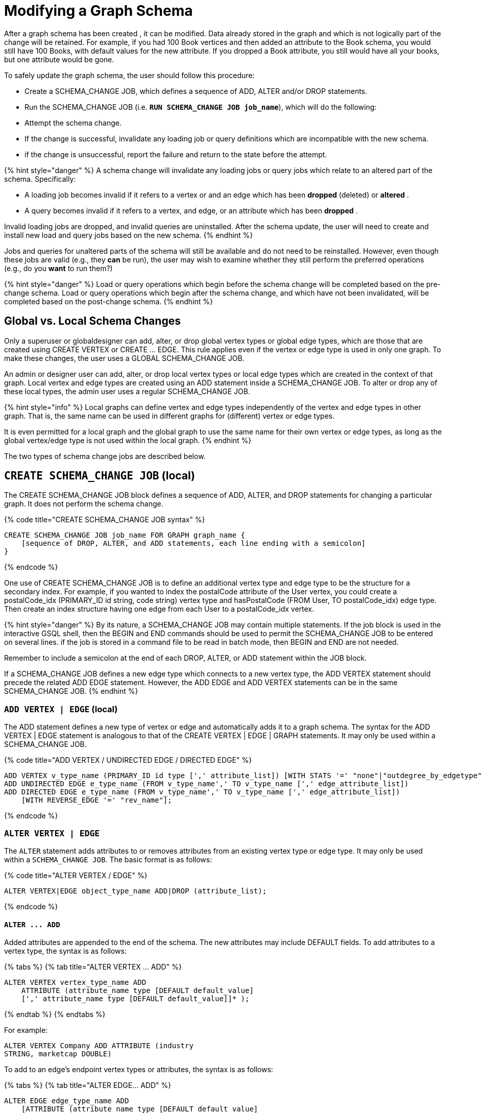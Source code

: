 = Modifying a Graph Schema

After a graph schema has been created , it can be modified. Data already stored in the graph and which is not logically part of the change will be retained. For example, if you had 100 Book vertices and then added an attribute to the Book schema, you would still have 100 Books, with default values for the new attribute. If you dropped a Book attribute, you still would have all your books, but one attribute would be gone.

To safely update the graph schema, the user should follow this procedure:

* Create a SCHEMA_CHANGE JOB, which defines a sequence of ADD, ALTER and/or DROP statements.
* Run the SCHEMA_CHANGE JOB (i.e. *`RUN SCHEMA_CHANGE JOB job_name`*), which will do the following:
* Attempt the schema change.
* If the change is successful, invalidate any loading job or query definitions which are incompatible with the new schema.
* if the change is unsuccessful, report the failure and return to the state before the attempt.

{% hint style="danger" %}
A schema change will invalidate any loading jobs or query jobs which relate to an altered part of the schema. Specifically:

* A loading job becomes invalid if it refers to a vertex or and an edge which has been *dropped* (deleted) or *altered* .
* A query becomes invalid if it refers to a vertex, and edge, or an attribute which has been *dropped* .

Invalid loading jobs are dropped, and invalid queries are uninstalled. After the schema update, the user will need to create and install new load and query jobs based on the new schema.
{% endhint %}

Jobs and queries for unaltered parts of the schema will still be available and do not need to be reinstalled.  However, even though these jobs are valid (e.g., they *can* be run), the user may wish to examine whether they still perform the preferred operations (e.g., do you *want* to run them?)

{% hint style="danger" %}
 Load or query operations which begin before the schema change will be completed based on the pre-change schema. Load or query operations which begin after the schema change, and which have not been invalidated, will be completed based on the post-change schema.
{% endhint %}

== *Global vs. Local Schema Changes*

Only a superuser or globaldesigner can add, alter, or drop global vertex types or global edge types, which are those that are created using CREATE VERTEX or CREATE ... EDGE.  This rule applies even if the vertex or edge type is used in only one graph. To make these changes, the user uses a GLOBAL SCHEMA_CHANGE JOB.

An admin or designer user can add, alter, or drop local vertex types or local edge types which are created in the context of that graph. Local vertex and edge types are created using an ADD statement inside a SCHEMA_CHANGE JOB. To alter or drop any of these local types, the admin user uses a regular SCHEMA_CHANGE JOB.

{% hint style="info" %}
Local graphs can define vertex and edge types independently of the vertex and edge types in other graph. That is, the same name can be used in different graphs for (different) vertex or edge types.

It is even permitted for a local graph and the global graph to use the same name for their own vertex or edge types, as long as the global vertex/edge type is not used within the local graph.
{% endhint %}

The two types of schema change jobs are described below.

== *`CREATE SCHEMA_CHANGE JOB` (local)*

The CREATE SCHEMA_CHANGE JOB block defines a sequence of ADD, ALTER, and DROP statements for changing a particular graph. It does not perform the schema change.

{% code title="CREATE SCHEMA_CHANGE JOB syntax" %}

[source,sql]
----
CREATE SCHEMA_CHANGE JOB job_name FOR GRAPH graph_name {
    [sequence of DROP, ALTER, and ADD statements, each line ending with a semicolon]
}
----

{% endcode %}

One use of CREATE SCHEMA_CHANGE JOB is to define an additional vertex type and edge type to be the structure for a secondary index. For example, if you wanted to index the postalCode attribute of the User vertex, you could create a postalCode_idx (PRIMARY_ID id string, code string) vertex type and hasPostalCode (FROM User, TO postalCode_idx) edge type. Then create an index structure having one edge from each User to a postalCode_idx vertex.

{% hint style="danger" %}
By its nature, a SCHEMA_CHANGE JOB may contain multiple statements. If the job block is used in the interactive GSQL shell, then the BEGIN and END commands should be used to permit the SCHEMA_CHANGE JOB to be entered on several lines. if the job is stored in a command file to be read in batch mode, then BEGIN and END are not needed.

Remember to include a semicolon at the end of each DROP, ALTER, or ADD statement within the JOB block.

If a SCHEMA_CHANGE JOB defines a new edge type which connects to a new vertex type, the ADD VERTEX statement should precede the related ADD EDGE statement. However, the ADD EDGE and ADD VERTEX statements can be in the same SCHEMA_CHANGE JOB.
{% endhint %}

=== *`ADD VERTEX | EDGE` (local)*

The ADD statement defines a new type of vertex or edge and automatically adds it to a graph schema. The syntax for the ADD VERTEX | EDGE statement is analogous to that of the CREATE VERTEX | EDGE | GRAPH statements.  It may only be used within a SCHEMA_CHANGE JOB.

{% code title="ADD VERTEX / UNDIRECTED EDGE / DIRECTED EDGE" %}

[source,sql]
----
ADD VERTEX v_type_name (PRIMARY_ID id type [',' attribute_list]) [WITH STATS '=' "none"|"outdegree_by_edgetype"];
ADD UNDIRECTED EDGE e_type_name (FROM v_type_name',' TO v_type_name [',' edge_attribute_list])
ADD DIRECTED EDGE e_type_name (FROM v_type_name',' TO v_type_name [',' edge_attribute_list])
    [WITH REVERSE_EDGE '=' "rev_name"];
----

{% endcode %}

=== *`ALTER VERTEX | EDGE`*

The `ALTER` statement adds attributes to or removes attributes from an existing vertex type or edge type. It may only be used within a `SCHEMA_CHANGE JOB`.  The basic format is as follows:

{% code title="ALTER VERTEX / EDGE" %}

[source,sql]
----
ALTER VERTEX|EDGE object_type_name ADD|DROP (attribute_list);
----

{% endcode %}

==== *`+ALTER ... ADD+`*

Added attributes are appended to the end of the schema.  The new attributes may include DEFAULT fields. To add attributes to a vertex type, the syntax is as follows:

{% tabs %}
{% tab title="ALTER VERTEX ... ADD" %}

[source,sql]
----
ALTER VERTEX vertex_type_name ADD
    ATTRIBUTE (attribute_name type [DEFAULT default_value]
    [',' attribute_name type [DEFAULT default_value]]* );
----

{% endtab %}
{% endtabs %}

For example:

[source,sql]
----
ALTER VERTEX Company ADD ATTRIBUTE (industry
STRING, marketcap DOUBLE)
----

To add to an edge's endpoint vertex types or attributes, the syntax is as follows:

{% tabs %}
{% tab title="ALTER EDGE... ADD" %}

[source,sql]
----
ALTER EDGE edge_type_name ADD
    [ATTRIBUTE (attribute_name type [DEFAULT default_value]
    [',' attribute_name type [DEFAULT default_value]]* )];
----

{% endtab %}
{% endtabs %}

==== *`+ALTER ... DROP+`*

The syntax for ALTER ... DROP is analogous to that of ALTER ... ADD.

{% code title="ALTER ... DROP" %}

[source,sql]
----
ALTER VERTEX|EDGE object_type_name DROP ATTRIBUTE (
      attribute_name [',' attribute_name]* );
----

{% endcode %}

==== `+ALTER VERTEX ... WITH+`  (Beta)

`The` statement `ALTER VERTEX WITH TAGGABLE` is used to mark a vertex type as taggable or untaggable. Vertex types are untaggable by default. When a vertex type is marked as taggable, the vertex type can be used to link:defining-a-graph-schema.md#create-graph-as-beta[create a tag-based graph]. Additionally, users with the tag-access privilege can tag vertices whose vertex type is marked as taggable.

{% code title="ALTER VERTEX WITH TAGGABLE" %}

[source,sql]
----
ALTER VERTEX v_type_name WITH TAGGABLE = ("true" | "false")
----

{% endcode %}

=== `DROP VERTEX | EDGE` (local)

The DROP statement removes the specified vertex type or edge type from the database dictionary. The DROP statement should only be used when graph operations are not in progress.

{% code title="drop vertex / edge" %}

[source,sql]
----
DROP VERTEX v_type_name [',' v_type_name]*
DROP EDGE e_type_name [',' e_type_name]*
----

{% endcode %}

=== *`DROP TUPLE`*

For tuples that are defined within a graph schema, you can drop them by using the following command.

{% code title="drop tuple" %}

[source,text]
----
DROP TUPLE tuple_name [',' tuple_name]*
----

{% endcode %}

=== `ADD TAG`

`ADD TAG` defines a tag for the graph. Tags can be used to create tag-based graphs, allowing for finer grain access control.

{% code title="Syntax for ADD TAG" %}

[source,erlang]
----
ADD TAG <tag_name> [DESCRIPTION <tag_description>]
----

{% endcode %}

=== `DROP TAG`

`DROP TAG` drops a tag or multiple tags from the schema, and deletes the tag from each vertex to which it is attached. `DROP TAG` cannot be run if the tag to be dropped is used in the definition of a tag-based graph; the graph must be dropped first.

{% code title="Syntax for DROP TAG" %}

[source,erlang]
----
DROP TAG <tag_name> ["," <tag_name>]*
----

{% endcode %}

== *`RUN SCHEMA_CHANGE JOB`*

*RUN SCHEMA_CHANGE JOB job_name* performs the schema change job. After the schema has been changed, the GSQL system checks all existing GSQL queries. If an existing GSQL query uses a dropped vertex, edge, or attribute, the query becomes invalid, and GSQL will show the message "Query _query_name_ becomes invalid after schema update, please update it.".

Below is an example. The schema change job add_reviews adds a Review vertex type and two edge types to connect reviews to users and books, respectively.

{% code title="SCHEMA_CHANGE JOB example" %}

[source,sql]
----
USE GRAPH Book_rating
CREATE SCHEMA_CHANGE JOB add_reviews FOR GRAPH Book_rating {
    ADD VERTEX Review (PRIMARY_ID id UINT, review_date DATETIME, url STRING);
    ADD UNDIRECTED EDGE wrote_review (FROM User, TO Review);
    ADD UNDIRECTED EDGE review_of_book (FROM Review, TO Book);
}
RUN SCHEMA_CHANGE JOB add_reviews
----

{% endcode %}

== `DROP SCHEMA_CHANGE JOB`

To drop (remove) a schema change job, run `DROP JOB schema_change_job` name from the GSQL shell. The specific schema change job will be removed from GSQL. Refer to the link:creating-a-loading-job.md#drop-job-statement[Creating a Loading Job page] for more information about dropping jobs.

[source,sql]
----
GSQL > USE GRAPH Book_rating
GSQL > DROP JOB local_schema_change123
The job local_schema_change_change123 is dropped!
----

== *`USE GLOBAL`*

{% hint style="info" %}
The USE GLOBAL command changes a superuser's mode to Global mode.  In global mode, a superuser can define or modify global vertex and edge types, as well as specifying which graphs use those global types.  For example, the user should run USE GLOBAL before creating or running a GLOBAL SCHEMA_CHANGE JOB.
{% endhint %}

== *`CREATE GLOBAL SCHEMA_CHANGE JOB`*

The `CREATE GLOBAL SCHEMA_CHANGE JOB` block defines a sequence of `ADD`, `ALTER`, and `DROP` statements that modify either the attributes or the graph membership of global vertex or edge types. Unlike the non-global schema change job, the header does not include a graph name. However, the `ADD`/`ALTER`/`DROP` statements in the body do mention graphs.

{% code title="CREATE GLOBAL SCHEMA_CHANGE JOB syntax" %}

[source,sql]
----
CREATE GLOBAL SCHEMA_CHANGE JOB job_name {
    [sequence of global DROP, ALTER, and ADD statements, each line ending with a semicolon]
}
----

{% endcode %}

Although both global and local schema change jobs have `ADD` and `DROP` statements, they have different meanings. The table below outlines the differences.

|===
|  | Local | Global

| `ADD`
| Defines a new local vertex/edge type;  adds it to the graph's domain
| Adds one or more existing global  vertex/edge types to a graph's domain.

| `DROP`
| Deletes a local vertex/edge type  and its vertex/edge instances
| Removes one or more existing global  vertex/edge types from a graph's domain.

| `ALTER`
| Adds or drops attributes from a local  vertex/edge type.
| Adds or drops attributes from a global vertex/edge type, which may affect several graphs.
|===

{% hint style="danger" %}
Remember to include a semicolon at the end of each `DROP`, `ALTER`, or `ADD` statement within the JOB block.
{% endhint %}

=== *`ADD VERTEX | EDGE` (global)*

{% hint style="info" %}
 The ADD statement adds existing global vertex or edge types to one of the graphs.
{% endhint %}

{% code title="ADD VERTEX / UNDIRECTED EDGE / DIRECTED EDGE (Global)" %}

[source,sql]
----
ADD VERTEX v_type_name [',' v_type_name...] TO GRAPH gname;
ADD EDGE e_type_name [',' e_type_name...] TO GRAPH gname;
----

{% endcode %}

=== *`ALTER VERTEX | EDGE`*

{% hint style="info" %}
The `ALTER` statement is used to add attributes to or remove attributes from an existing global vertex type or edge type. The `ALTER VERTEX / EDGE` syntax for global schema changes is the same as that for local schema change jobs.
{% endhint %}

The ALTER statement is used to add attributes to or remove attributes from an existing vertex type or edge type. It can also be used to add or remove source (FROM) vertex types or destination (TO) vertex types of an edge type.  It may only be used within a SCHEMA_CHANGE JOB.  The basic format is as follows:

{% code title="ALTER VERTEX / EDGE" %}

[source,sql]
----
ALTER VERTEX|EDGE object_type_name ADD|DROP (attribute_list);
----

{% endcode %}

==== *`+ALTER ... ADD+`*

Added attributes are appended to the end of the schema.  The new attributes may include DEFAULT fields. To add attributes to a vertex type, the syntax is as follows:

{% tabs %}
{% tab title="ALTER VERTEX ... ADD" %}

[source,sql]
----
ALTER VERTEX vertex_type_name ADD
    ATTRIBUTE (attribute_name type [DEFAULT default_value]
    [',' attribute_name type [DEFAULT default_value]]* );
----

{% endtab %}
{% endtabs %}

For example:

[source,sql]
----
ALTER VERTEX Company ADD ATTRIBUTE (industry
STRING, marketcap DOUBLE)
----

To add to an edge's endpoint vertex types or attributes, the syntax is as follows:

{% tabs %}
{% tab title="ALTER EDGE... ADD" %}

[source,sql]
----
ALTER EDGE edge_type_name ADD
    [FROM (vertex_type_name [','vertex_type_name])]
    [TO (vertex_type_name [','vertex_type_name])]
    [ATTRIBUTE (attribute_name type [DEFAULT default_value]
    [',' attribute_name type [DEFAULT default_value]]* )];
----

{% endtab %}
{% endtabs %}

For example:

[source,sql]
----
ALTER EDGE Like ADD TO (Animal) ATTRIBUTE (suggested_by STRING)
----

==== *`+ALTER ... DROP+`*

The syntax for `+ALTER ... DROP+` is analogous to that of `+ALTER ... ADD+`.

{% code title="ALTER ... DROP" %}

[source,sql]
----
ALTER VERTEX|EDGE object_type_name DROP ATTRIBUTE (
      attribute_name [',' attribute_name]* );
----

{% endcode %}

==== `+ALTER VERTEX ... WITH+` (Beta)

The statement `ALTER VERTEX WITH TAGGABLE` is used to mark a vertex type as taggable or untaggable. Vertex types are untaggable by default. When a vertex type is marked as taggable, the vertex type can be used to link:defining-a-graph-schema.md#create-graph-as-beta[create a tag-based graph]. Additionally, users with the tag-access privilege can tag vertices whose vertex type is marked as taggable.

{% code title="ALTER VERTEX WITH TAGGABLE" %}

[source,sql]
----
ALTER VERTEX v_type_name WITH TAGGABLE = ("true" | "false")
----

{% endcode %}

=== *`DROP VERTEX | EDGE` (global)*

{% hint style="info" %}
 The DROP statement removes specified global vertex or edge types from one of the graphs. The command does not delete any data.
{% endhint %}

{% code title="drop vertex / edge" %}

[source,sql]
----
DROP VERTEX v_type_name [',' v_type_name...] FROM GRAPH gname;
DROP EDGE e_type_name   [',' e_type_name...] FROM GRAPH gname;
----

{% endcode %}

== *`RUN GLOBAL SCHEMA_CHANGE JOB`*

{% hint style="info" %}
*RUN GLOBAL SCHEMA_CHANGE JOB job_name* performs the global schema change job. After the schema has been changed, the GSQL system checks all existing GSQL queries. If an existing GSQL query uses a dropped vertex, edge, or attribute, the query becomes invalid, and GSQL will show the message "Query _query_name_ becomes invalid after schema update, please update it.".
{% endhint %}

Below is an example. The schema change alter_friendship_make_library drops the on_date attribute from the friend_of edge and adds Book type to the library graph.

{% code title="GLOBAL SCHEMA_CHANGE JOB example" %}

[source,sql]
----
USE GLOBAL
CREATE GRAPH library()
CREATE GLOBAL SCHEMA_CHANGE JOB alter_friendship_make_library {
    ALTER EDGE friend_of DROP ATTRIBUTE (on_date);
    ADD VERTEX Book TO GRAPH library;
}
RUN GLOBAL SCHEMA_CHANGE JOB alter_friendship_make_library
----

{% endcode %}

== `DROP GLOBAL SCHEMA_CHANGE JOB`

Global schema change jobs can be dropped by using the DROP JOB command. Refer to the xref:creating-a-loading-job.adoc[Creating a Loading Job page] for more information about dropping jobs.

{% code title="DROP GLOBAL SCHEMA_CHANGE JOB example" %}

[source,sql]
----
USE GLOBAL
DROP JOB alter_friendship_make_library
----

{% endcode %}

== `DROP ALL`

The DROP ALL command clears all graph data, all graph schemas, all loading jobs, and all queries. It should only be used when the intent is to erase an entire database design and to start over.

This command is only available to superusers and only when they are in global mode.
